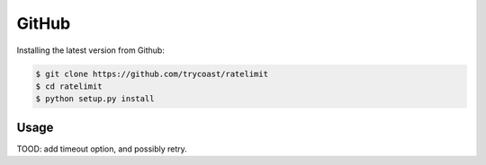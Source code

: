 GitHub
~~~~~~

Installing the latest version from Github:

.. code:: bash

    $ git clone https://github.com/trycoast/ratelimit
    $ cd ratelimit
    $ python setup.py install

Usage
-----

TOOD: add timeout option, and possibly retry. 